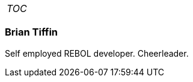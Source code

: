 

[cols="",]
|=========================
|__TOC__
|=========================




Brian Tiffin
~~~~~~~~~~~~

Self employed REBOL developer. Cheerleader.

